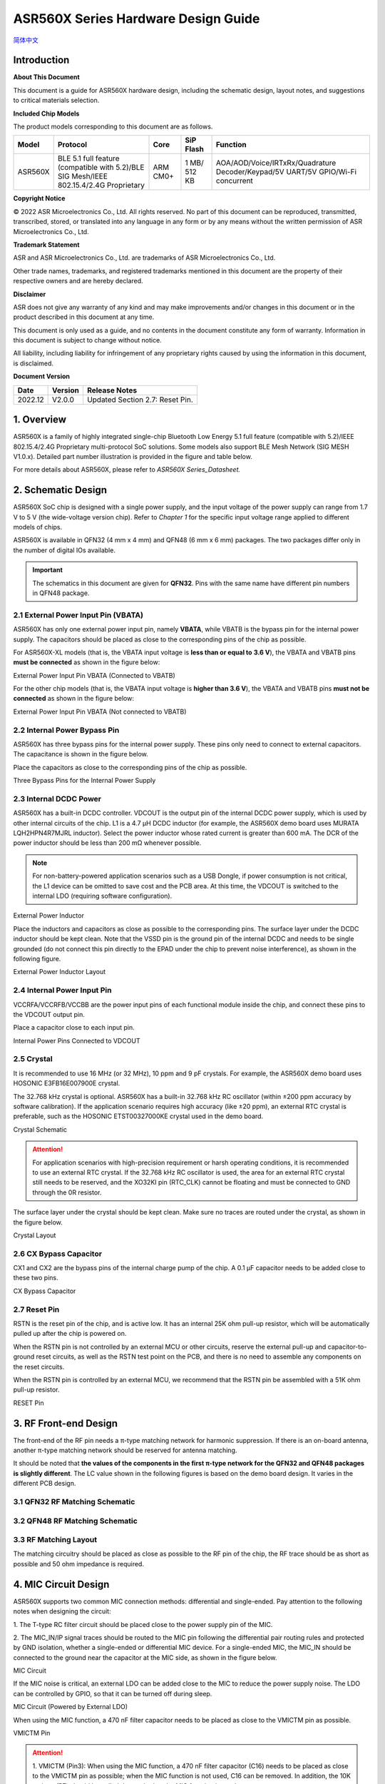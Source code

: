 ASR560X Series Hardware Design Guide
====================
`简体中文 <https://asriot-cn.readthedocs.io/zh/latest/ASR560X/硬件介绍/硬件设计.html>`_


Introduction
------------

**About This Document**

This document is a guide for ASR560X hardware design, including the schematic design, layout notes, and suggestions to critical materials selection.

**Included Chip Models**

The product models corresponding to this document are as follows.

+---------+----------------------------------------------------------------------------------------+----------+--------------+---------------------------------------------------------------------------------+
| Model   | Protocol                                                                               | Core     | SiP Flash    | Function                                                                        |
+=========+========================================================================================+==========+==============+=================================================================================+
| ASR560X | BLE 5.1 full feature (compatible with 5.2)/BLE SIG Mesh/IEEE 802.15.4/2.4G Proprietary | ARM CM0+ | 1 MB/ 512 KB | AOA/AOD/Voice/IRTxRx/Quadrature Decoder/Keypad/5V UART/5V GPIO/Wi-Fi concurrent |
+---------+----------------------------------------------------------------------------------------+----------+--------------+---------------------------------------------------------------------------------+


**Copyright Notice**

© 2022 ASR Microelectronics Co., Ltd. All rights reserved. No part of this document can be reproduced, transmitted, transcribed, stored, or translated into any language in any form or by any means without the written permission of ASR Microelectronics Co., Ltd.

**Trademark Statement**

ASR and ASR Microelectronics Co., Ltd. are trademarks of ASR Microelectronics Co., Ltd. 

Other trade names, trademarks, and registered trademarks mentioned in this document are the property of their respective owners and are hereby declared.

**Disclaimer**

ASR does not give any warranty of any kind and may make improvements and/or changes in this document or in the product described in this document at any time.

This document is only used as a guide, and no contents in the document constitute any form of warranty. Information in this document is subject to change without notice.

All liability, including liability for infringement of any proprietary rights caused by using the information in this document, is disclaimed.


**Document Version**

======== =========== =============================================
**Date** **Version** **Release Notes**
======== =========== =============================================
2022.12  V2.0.0      Updated Section 2.7: Reset Pin.
======== =========== =============================================

1. Overview
--------------------------------------------------------

ASR560X is a family of highly integrated single-chip Bluetooth Low Energy 5.1 full feature (compatible with 5.2)/IEEE 802.15.4/2.4G Proprietary multi-protocol SoC solutions. Some models also support BLE Mesh Network (SIG MESH V1.0.x). Detailed part number illustration is provided in the figure and table below.

.. raw:: html

   <center>

|image1|

|image2|

.. raw:: html

   </center>


For more details about ASR560X, please refer to *ASR560X Series_Datasheet.*

2. Schematic Design
--------------------------------------------------------

ASR560X SoC chip is designed with a single power supply, and the input voltage of the power supply can range from 1.7 V to 5 V (the wide-voltage version chip). Refer to *Chapter 1* for the specific input voltage range applied to different models of chips.

ASR560X is available in QFN32 (4 mm x 4 mm) and QFN48 (6 mm x 6 mm) packages. The two packages differ only in the number of digital IOs available. 

.. important:: The schematics in this document are given for **QFN32**. Pins with the same name have different pin numbers in QFN48 package.

2.1 External Power Input Pin (VBATA)
~~~~~~~~~~~~~~~~~~~~~~~~~~~~~~~~~~~~~~~~~~~~~~~~~~~~~~~~~~~~~~~~~~~~~~~

ASR560X has only one external power input pin, namely **VBATA**, while VBATB is the bypass pin for the internal power supply. The capacitors should be placed as close to the corresponding pins of the chip as possible.

For ASR560X-XL models (that is, the VBATA input voltage is **less than or equal to** **3.6 V**), the VBATA and VBATB pins **must be connected** as shown in the figure below:

.. raw:: html

   <center>

|image3|

External Power Input Pin VBATA (Connected to VBATB)

.. raw:: html

   </center>

For the other chip models (that is, the VBATA input voltage is **higher than 3.6 V**), the VBATA and VBATB pins **must not be connected** as shown in the figure below:

.. raw:: html

   <center>

|image4|

External Power Input Pin VBATA (Not connected to VBATB)

.. raw:: html

   </center>


2.2 Internal Power Bypass Pin
~~~~~~~~~~~~~~~~~~~~~~~~~~~~~~~~~~~~~~~~~~~~~~~~~~~~~~~~~~~~~~~~~~~~~~~

ASR560X has three bypass pins for the internal power supply. These pins only need to connect to external capacitors. The capacitance is shown in the figure below.

Place the capacitors as close to the corresponding pins of the chip as possible.

.. raw:: html

   <center>

|image5|

Three Bypass Pins for the Internal Power Supply

.. raw:: html

   </center>


2.3 Internal DCDC Power
~~~~~~~~~~~~~~~~~~~~~~~~~~~~~~~~~~~~~~~~~~~~~~~~~~~~~~~~~~~~~~~~~~~~~~~

ASR560X has a built-in DCDC controller. VDCOUT is the output pin of the internal DCDC power supply, which is used by other internal circuits of the chip. L1 is a 4.7 μH DCDC inductor (for example, the ASR560X demo board uses MURATA LQH2HPN4R7MJRL inductor). Select the power inductor whose rated current is greater than 600 mA. The DCR of the power inductor should be less than 200 mΩ whenever possible.

.. note:: For non-battery-powered application scenarios such as a USB Dongle, if power consumption is not critical, the L1 device can be omitted to save cost and the PCB area. At this time, the VDCOUT is switched to the internal LDO (requiring software configuration).

.. raw:: html

   <center>

|image6|

External Power Inductor

.. raw:: html

   </center>


Place the inductors and capacitors as close as possible to the corresponding pins. The surface layer under the DCDC inductor should be kept clean. Note that the VSSD pin is the ground pin of the internal DCDC and needs to be single grounded (do not connect this pin directly to the EPAD under the chip to prevent noise interference), as shown in the following figure.

.. raw:: html

   <center>

|image7|

External Power Inductor Layout

.. raw:: html

   </center>



2.4 Internal Power Input Pin
~~~~~~~~~~~~~~~~~~~~~~~~~~~~~~~~~~~~~~~~~~~~~~~~~~~~~~~~~~~~~~~~~~~~~~~

VCCRFA/VCCRFB/VCCBB are the power input pins of each functional module inside the chip, and connect these pins to the VDCOUT output pin.

Place a capacitor close to each input pin.

.. raw:: html

   <center>

|image8|

Internal Power Pins Connected to VDCOUT

.. raw:: html

   </center>


2.5 Crystal
~~~~~~~~~~~~~~~~~~~~~~~~~~~~~~~~~~~~~~~~~~~~~~~~~~~~~~~~~~~~~~~~~~~~~~~

It is recommended to use 16 MHz (or 32 MHz), 10 ppm and 9 pF crystals. For example, the ASR560X demo board uses HOSONIC E3FB16E007900E crystal.

The 32.768 kHz crystal is optional. ASR560X has a built-in 32.768 kHz RC oscillator (within ±200 ppm accuracy by software calibration). If the application scenario requires high accuracy (like ±20 ppm), an external RTC crystal is preferable, such as the HOSONIC ETST00327000KE crystal used in the demo board.

.. raw:: html

   <center>

|image9|

Crystal Schematic

.. raw:: html

   </center>


.. attention:: For application scenarios with high-precision requirement or harsh operating conditions, it is recommended to use an external RTC crystal. If the 32.768 kHz RC oscillator is used, the area for an external RTC crystal still needs to be reserved, and the XO32KI pin (RTC_CLK) cannot be floating and must be connected to GND through the 0R resistor.

The surface layer under the crystal should be kept clean. Make sure no traces are routed under the crystal, as shown in the figure below.

.. raw:: html

   <center>

|image10|

Crystal Layout

.. raw:: html

   </center>



2.6 CX Bypass Capacitor
~~~~~~~~~~~~~~~~~~~~~~~~~~~~~~~~~~~~~~~~~~~~~~~~~~~~~~~~~~~~~~~~~~~~~~~

CX1 and CX2 are the bypass pins of the internal charge pump of the chip. A 0.1 μF capacitor needs to be added close to these two pins.

.. raw:: html

   <center>

|image11|

CX Bypass Capacitor

.. raw:: html

   </center>


2.7 Reset Pin
~~~~~~~~~~~~~~~~~~~~~~~~~~~~~~~~~~~~~~~~~~~~~~~~~~~~~~~~~~~~~~~~~~~~~~~

RSTN is the reset pin of the chip, and is active low. It has an internal 25K ohm pull-up resistor, which will be automatically pulled up after the chip is powered on.

When the RSTN pin is not controlled by an external MCU or other circuits, reserve the external pull-up and capacitor-to-ground reset circuits, as well as the RSTN test point on the PCB, and there is no need to assemble any components on the reset circuits.

When the RSTN pin is controlled by an external MCU, we recommend that the RSTN pin be assembled with a 51K ohm pull-up resistor.

.. raw:: html

   <center>

|image12|

RESET Pin

.. raw:: html

   </center>



3. RF Front-end Design
--------------------------------------------------------

The front-end of the RF pin needs a π-type matching network for harmonic suppression. If there is an on-board antenna, another π-type matching network should be reserved for antenna matching.

It should be noted that **the values of the components in the first π-type network for the QFN32 and QFN48 packages is slightly different**. The LC value shown in the following figures is based on the demo board design. It varies in the different PCB design.

3.1 QFN32 RF Matching Schematic
~~~~~~~~~~~~~~~~~~~~~~~~~~~~~~~~~~~~~~~~~~~~~~~~~~~~~~~~~~~~~~~~~~~~~~~

.. raw:: html

   <center>

|image13|

.. raw:: html

   </center>


3.2 QFN48 RF Matching Schematic
~~~~~~~~~~~~~~~~~~~~~~~~~~~~~~~~~~~~~~~~~~~~~~~~~~~~~~~~~~~~~~~~~~~~~~~

.. raw:: html

   <center>

|image14|

.. raw:: html

   </center>


3.3 RF Matching Layout
~~~~~~~~~~~~~~~~~~~~~~~~~~~~~~~~~~~~~~~~~~~~~~~~~~~~~~~~~~~~~~~~~~~~~~~

The matching circuitry should be placed as close as possible to the RF pin of the chip, the RF trace should be as short as possible and 50 ohm impedance is required.

.. raw:: html

   <center>

|image15|

.. raw:: html

   </center>


4. MIC Circuit Design
--------------------------------------------------------

ASR560X supports two common MIC connection methods: differential and single-ended. Pay attention to the following notes when designing the circuit:

\1. The T-type RC filter circuit should be placed close to the power supply pin of the MIC.

\2. The MIC_IN/IP signal traces should be routed to the MIC pin following the differential pair routing rules and protected by GND isolation, whether a single-ended or differential MIC device. For a single-ended MIC, the MIC_IN should be connected to the ground near the capacitor at the MIC side, as shown in the figure below.

.. raw:: html

   <center>

|image16|

MIC Circuit

.. raw:: html

   </center>


If the MIC noise is critical, an external LDO can be added close to the MIC to reduce the power supply noise. The LDO can be controlled by GPIO, so that it can be turned off during sleep.

.. raw:: html

   <center>

|image17|

MIC Circuit (Powered by External LDO)

.. raw:: html

   </center>


When using the MIC function, a 470 nF filter capacitor needs to be placed as close to the VMICTM pin as possible.

.. raw:: html

   <center>

|image18|

VMICTM Pin

.. raw:: html

   </center>


.. attention::
    \1. VMICTM (Pin3): When using the MIC function, a 470 nF filter capacitor (C16) needs to be placed as close to the VMICTM pin as possible; when the MIC function is not used, C16 can be removed. In addition, the 10K resistor (R7) should be pulled down whether the MIC function is used or not.

    \2. Pay attention to the restrictions in Section *6.4* when P27/P28/P29 is used as GPIO.

5. Key Circuit Design
--------------------------------------------------------

ASR560X supports a normal key matrix consisting of rows and columns. For details, refer to the *Digital Pin Mux Table (KEY_COLx and KEY_ROWx)* in *Section 6.1: PIN MUX*. The row key IO is selected from *KEY_ROWx*, and the column key IO is selected from *KEY_COLx*.

In addition to the normal key matrix, the ADC function pin can be used as key input through detecting the voltage divided by resistors, which is suitable for application scenarios with few keys or insufficient IOs (QFN32).

.. raw:: html

   <center>

|image19|

ADC Key Circuit Example

.. raw:: html

   </center>



6. GPIO Introduction
--------------------------------------------------------

6.1 PIN MUX
~~~~~~~~~~~~~~~~~~~~~~~~~~~~~~~~~~~~~~~~~~~~~~~~~~~~~~~~~~~~~~~~~~~~~~~

All digital IOs can be reconfigured via software. The Pin Mux table is shown as follows. Note that 48-pin ASR560X has all 30 IOs, while 32-pin ASR560X has P00~P10 and P27~P29 IOs, of which P27, P28 and P29 can be used as GPIO or analog IOs for audio input.

.. raw:: html

   <center>

QFN48 Digital Pin Mux Table -I

.. raw:: html

   </center>

==== ======== ====== ========= ========= ======== ======
Num. Pin Name Func=0 Func=1    Func=2    Func=3   Func=4
==== ======== ====== ========= ========= ======== ======
1    P00      NA     UART2_TXD I2C0_SCL  I2C1_SCL PWM10
2    P01      NA     UART2_RXD I2C0_SDA  I2C1_SDA PWM11
3    P02      GPIO2  UART0_TXD SPI0_CS   I2C0_SCL PWM0
4    P03      GPIO3  UART0_RXD SPI0_CLK  I2C0_SDA PWM1
5    P04      GPIO4  UART1_TXD SPI0_TXD  I2C1_SCL PWM2
6    P05      GPIO5  UART1_RXD SPI0_RXD  I2C1_SDA PWM3
7    P06      SWC    UART3_TXD SPI1_CS   I2S_SCLK PWM4
8    P07      SWD    UART3_RXD SPI1_CLK  I2S_LRCK PWM5
9    P08      GPIO8  UART2_TXD SPI1_TXD  I2S_DI   PWM6
10   P09      GPIO9  UART2_RXD SPI1_RXD  I2S_MCLK PWM7
11   P10      GPIO10 UART3_TXD IR1       I2S_DO   PWM8
12   P11      GPIO11 UART1_TXD SPI0_CS   I2C1_SCL PWM9
13   P12      GPIO12 UART1_RXD SPI0_CLK  I2C1_SDA PWM10
14   P13      GPIO13 UART3_TXD SPI0_TXD  I2C0_SCL PWM11
15   P14      GPIO14 UART3_RXD SPI0_RXD  I2C0_SDA PWM0
16   P15      GPIO15 UART0_TXD SPI1_CS   I2S_SCLK PWM1
17   P16      GPIO16 UART0_RXD SPI1_CLK  I2S_LRCK PWM2
18   P17      GPIO17 UART0_CTS SPI1_TXD  I2S_DI   PWM3
19   P18      GPIO18 UART0_RTS SPI1_RXD  I2S_MCLK PWM4
20   P19      GPIO19 UART2_TXD SPI0_CS   I2C0_SCL PWM5
21   P20      GPIO20 UART2_RXD SPI0_CLK  I2C0_SDA PWM6
22   P21      GPIO21 UART0_TXD SPI0_TXD  I2C1_SCL PWM7
23   P22      GPIO22 UART0_RXD SPI0_RXD  I2C1_SDA PWM8
24   P23      GPIO23 UART1_TXD SPI1_CS   I2C0_SCL PWM9
25   P24      GPIO24 UART1_RXD SPI1_CLK  I2C0_SDA PWM10
26   P25      GPIO25 UART3_TXD SPI1_TXD  I2C1_SCL PWM11
27   P26      GPIO26 UART3_RXD SPI1_RXD  I2C1_SDA PWM0
28   P27      GPIO27 UART1_TXD UART2_RXD I2C0_SCL PWM1
29   P28      GPIO28 UART1_RXD KEY_ROW4  I2C0_SDA PWM2
30   P29      GPIO29 UART2_TXD KEY_ROW5  I2S_DO   PWM3
==== ======== ====== ========= ========= ======== ======

.. raw:: html

   <center>

QFN48 Digital Pin Mux Table -II

.. raw:: html

   </center>

==== ======== ========= ========= ========== ======== ==========
Num. Pin Name Func=5    Func=6    Func=7     Func=8   ADC_MUX
==== ======== ========= ========= ========== ======== ==========
1    P00      GPIO0     KEY_COL4  AXIS_2_P   NA       
2    P01      GPIO1     KEY_COL5  AXIS_2_N   NA       
3    P02      AXIS_0_P  KEY_ROW0  I2S_DI     SWC      
4    P03      AXIS_0_N  KEY_ROW1  I2S_MCLK   SWD      
5    P04      UART0_CTS KEY_ROW2  LPUART_TXD I2C0_SCL 
6    P05      UART0_RTS KEY_ROW3  LPUART_TXD I2C0_SDA 
7    P06      AXIS_1_P  KEY_COL0  LPUART_TXD GPIO6    AUXADC_CH0
8    P07      AXIS_1_N  KEY_COL1  LPUART_TXD GPIO7    AUXADC_CH1
9    P08      AXIS_2_P  KEY_COL2  USB_DP     NA       AUXADC_CH2
10   P09      AXIS_2_N  KEY_COL3  USB_DM     NA       AUXADC_CH3
11   P10      UART0_CTS KEY_ROW4  NA         NA       AUXADC_CH4
12   P11      AXIS_1_N  KEY_ROW4  SWC        NA       AUXADC_CH5
13   P12      I2S_DO    KEY_ROW5  SWD        NA       AUXADC_CH6
14   P13      AXIS_0_P  KEY_COL4  LPUART_TXD NA       AUXADC_CH7
15   P14      AXIS_0_N  KEY_COL5  LPUART_TXD NA       
16   P15      AXIS_1_P  KEY_ROW6  USB_DP     NA       
17   P16      IR0       KEY_ROW7  USB_DM     NA       
18   P17      AXIS_2_P  KEY_COL6  SWC        NA       
19   P18      AXIS_2_N  KEY_COL7  SWD        NA       
20   P19      AXIS_0_P  KEY_ROW8  LPUART_TXD NA       
21   P20      AXIS_0_N  KEY_ROW9  LPUART_TXD NA       
22   P21      AXIS_1_P  KEY_ROW10 NA         NA       
23   P22      AXIS_1_N  KEY_ROW11 NA         NA       
24   P23      AXIS_2_P  KEY_ROW12 LPUART_TXD NA       
25   P24      AXIS_2_N  KEY_ROW13 LPUART_TXD NA       
26   P25      NA        KEY_ROW2  NA         NA       
27   P26      I2S_DO    KEY_ROW3  NA         NA       
28   P27      KEY_COL0  KEY_ROW0  NA         NA       
29   P28      KEY_COL1  KEY_ROW1  NA         NA       
30   P29      KEY_COL2  KEY_ROW4  NA         NA       
==== ======== ========= ========= ========== ======== ==========

.. note:: If you need to use LPUART RXD, select one pad from P02~P26 through the configuration register, and configure the pad as GPIO (no input and no output mode). For more details, please refer to *Section* *2.4.3: UART* in *ASR560X Series_Datasheet*.

6.2 IO Pad Voltage
~~~~~~~~~~~~~~~~~~~~~~~~~~~~~~~~~~~~~~~~~~~~~~~~~~~~~~~~~~~~~~~~~~~~~~~

When the VBATA input voltage is greater than or equal to 3.3 V, the IO voltage of P02/P03/P04/ P05 follows VBATA, and the voltage of the other GPIOs follows VBATB (in this case, VBATB is fixed at 3.3 V); when the VBATA input voltage is less than 3.3 V, all IO voltage follows VBATA.

.. raw:: html

   <center>

========================== =============== ==============
**IO Pad Voltage**         **VBATA>=3.3V** **VBATA<3.3V**
========================== =============== ==============
Voltage of P02/P03/P04/P05 =VBATA          =VBATA
Voltage of the other IOs   =3.3V           =VBATA
========================== =============== ==============

.. raw:: html

   </center>

6.3 Mode Selection
~~~~~~~~~~~~~~~~~~~~~~~~~~~~~~~~~~~~~~~~~~~~~~~~~~~~~~~~~~~~~~~~~~~~~~~

There are two alternate function pins (SEL0/SEL1) used to configure different boot modes when the chip is powered on, as shown in the following table.

.. raw:: html

   <center>

=============== ================= =================
**Mode Name**   **MODE_SEL1 P01** **MODE_SEL0 P00**
=============== ================= =================
Boot with Flash 0                 0
Boot with UART  0                 1
=============== ================= =================

.. raw:: html

   </center>

The detailed description of the boot modes is as follows:

-  **Boot with Flash**: After the chip is powered on, it runs the code in the internal flash. This is the default boot mode.
-  **Boot with UART**: After the chip is powered on, it enters the UART download mode. In this mode, the default UART1 TX/RX (P04/P05) serial ports are used to download the BootLoader and Image to the internal Flash through the host software.

**Notes on SEL pin configuration:**

\1. All GPIOs have internal pull-down resistors. If you need to set SEL0/SEL1 to 0, just leave it floating.

\2. After the chip is powered on and reset, it will automatically detect the high or low level of SEL0 and SEL1 pins to enter and stay in the corresponding mode. The state change of SEL0 and SEL1 pins only takes effect when power up the chip again or an external reset occurs.

\3. If there are no special requirements, only the P00 (SEL0) test point needs to be reserved. Boot with UART mode is the most commonly used download mode in production.

\4. It is recommended not to use these two mode selection pins as GPIO. If they need to be used as GPIO, the user must ensure that there is no external pull-up circuit to prevent high levels from being detected on these two pins after the chip is powered on, thus entering the wrong mode and cannot run normally.

6.4 P27/P28/P29 GPIO Function
~~~~~~~~~~~~~~~~~~~~~~~~~~~~~~~~~~~~~~~~~~~~~~~~~~~~~~~~~~~~~~~~~~~~~~~

When P27/P28/P29 is used as GPIO, the following restrictions should be noted:

\1. Considering that P27 has a test mode function, **it is strongly recommended not to use this pin as GPIO**. If it is necessary to use P27 as GPIO, it **must not be used as input** and there **must be no external pull-up circuit** to prevent a high level from being detected on this pin when the chip is powered on, thus entering the test mode.

\2. When P28 or P29 is configured as input pull-up, due to the small internal pull-up resistance of P28 and P29, the power consumption will be relatively large after they are pulled low. For application scenarios requiring strict power consumption, it is recommended not to use these two pins as input.

\3. When P28 or P29 is configured as high-level output (push-pull), in low-power modes, the internal 10K resistor is connected to GND, and the power consumption will be relatively large. For application scenarios requiring strict power consumption, it is recommended not to use these two pins as output.

\4. P27/P28/P29 cannot be configured as high-impedance input.

6.5 DEBUG Port
~~~~~~~~~~~~~~~~~~~~~~~~~~~~~~~~~~~~~~~~~~~~~~~~~~~~~~~~~~~~~~~~~~~~~~~

UART1 TX/RX (P04/P05) are used as the default serial ports for DEBUG log input and output. In addition, they act as the default serial ports for program download in the UART boot mode with a dedicated test point.

If the Bluetooth Direct Test Mode is used to test the Low energy PHY layer, full-featured serial ports (TX/RX/CTS/RTS) are required. To facilitate the test, all the test points for UART0_TX/ UART0_RX/UART0_CTS/UART0_RTS (P02/P03/P04/P05) must be reserved.

.. attention:: If the UART1_RX pin is only used for program download, it is recommended to add a pull-up resistor to prevent this pin from floating during normal startup to cause RX to enter an abnormal state.

6.6 GPIO Wake-up
~~~~~~~~~~~~~~~~~~~~~~~~~~~~~~~~~~~~~~~~~~~~~~~~~~~~~~~~~~~~~~~~~~~~~~~

Except for two GPIO pins (P00 and P01), the other IOs can be used as wakeup interrupt pins triggered by high-level, low-level, rising edge or falling edge.

6.7 ADC Function
~~~~~~~~~~~~~~~~~~~~~~~~~~~~~~~~~~~~~~~~~~~~~~~~~~~~~~~~~~~~~~~~~~~~~~~

The ASR560X chip integrates one ADC controller, which has eight general-purpose channels, one dedicated channel for temperature sampling, and one dedicated channel for supply voltage sampling. For the 48-pin chip, P06 to P13 corresponds to ADC CH0 to CH7; for the 32-pin chip, P06 to P10 corresponds to ADC CH0 to CH4.

**The internal ADC reference voltage is 1.2 V**, so when the IO is configured as the ADC input function, the user must ensure that the external input voltage divided by the resistor is within the effective voltage range of 0 to 1.2 V.

6.8 USB Alternate Function Pin
~~~~~~~~~~~~~~~~~~~~~~~~~~~~~~~~~~~~~~~~~~~~~~~~~~~~~~~~~~~~~~~~~~~~~~~

When the IOs are configured as USB_DP/DM alternate function pins, the PCB trace routing should follow the differential pair routing rules.

7. Test Point Introduction
--------------------------------------------------------

\1. Use thick wires for the probes on the fixture to connect the power supply and the ground.

\2. The reset pin can be connected to the fixture and manually controlled by the reset button, or they can be connected to and controlled by the host IO.

\3. The test point of the mode selection pin (SEL0/SEL1) can be connected to the fixture and manually pull high or low (floating) with a switch, or it can be connected to and controlled by the host IO. The unused mode selection pin can be left floating.

\4. The UART1 TX/RX (P04/P05) used for image download and debugging log input/output should be connected to the external serial port.


.. attention:: The probes on the fixture are used to contact the test points in the production testing, and the time when each probe touches the corresponding test point may be different, which will affect the judgment of the level of the SEL pin after the chip is powered on. For instance, the probe has not touched the test point for the SEL pin, and the probes for the power supply and the ground are connected at this time, which will cause the chip to judge that the SEL input pin is at low level, so that the chip will not enter the download mode. It is recommended to select the SEL pin probe slightly longer (1-2 mm) than other probes to ensure that the test point of the SEL pin has been pressed by the probe before the module is powered on.


.. |image1| image:: ../../img/560X_Hardware/图1-1.png
.. |image2| image:: ../../img/560X_Hardware/图1-2.png
.. |image3| image:: ../../img/560X_Hardware/图2-1.png
.. |image4| image:: ../../img/560X_Hardware/图2-2.png
.. |image5| image:: ../../img/560X_Hardware/图2-3.png
.. |image6| image:: ../../img/560X_Hardware/图2-4.png
.. |image7| image:: ../../img/560X_Hardware/图2-5.png
.. |image8| image:: ../../img/560X_Hardware/图2-6.png
.. |image9| image:: ../../img/560X_Hardware/图2-7.png
.. |image10| image:: ../../img/560X_Hardware/图2-8.png
.. |image11| image:: ../../img/560X_Hardware/图2-9.png
.. |image12| image:: ../../img/560X_Hardware/图2-10.png
.. |image13| image:: ../../img/560X_Hardware/图3-1.png
.. |image14| image:: ../../img/560X_Hardware/图3-2.png
.. |image15| image:: ../../img/560X_Hardware/图3-3.png
.. |image16| image:: ../../img/560X_Hardware/图4-1.png
.. |image17| image:: ../../img/560X_Hardware/图4-2.png
.. |image18| image:: ../../img/560X_Hardware/图4-3.png
.. |image19| image:: ../../img/560X_Hardware/图5-1.png

